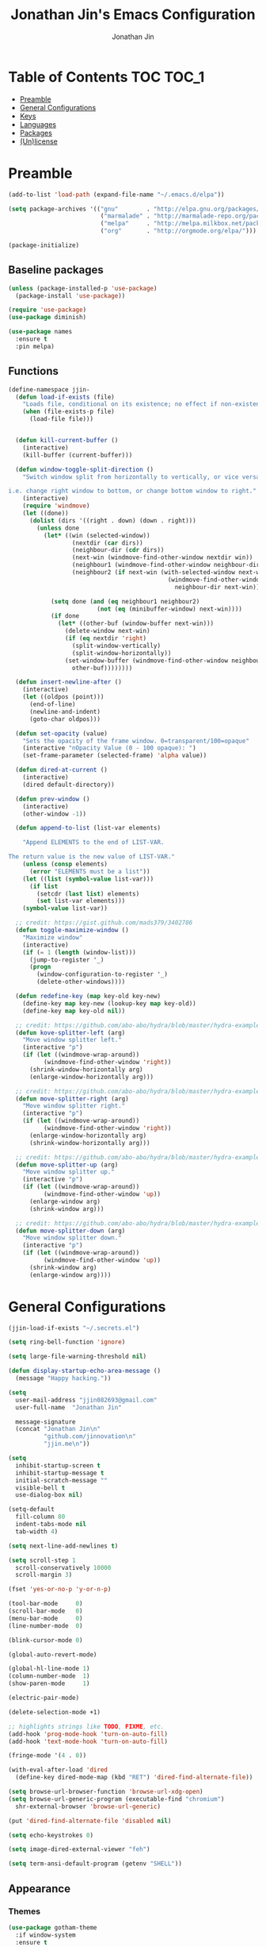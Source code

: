#+TITLE: Jonathan Jin's Emacs Configuration
#+AUTHOR: Jonathan Jin
#+PROPERTY: header-args:emacs-lisp :exports code :results none :tangle init.el

[[http://img.shields.io/:license-unlicense-blue.svg]]

* Table of Contents                                                  :TOC:TOC_1:
 - [[#preamble][Preamble]]
 - [[#general-configurations][General Configurations]]
 - [[#keys][Keys]]
 - [[#languages][Languages]]
 - [[#packages][Packages]]
 - [[#unlicense][(Un)license]]

* Preamble

  #+BEGIN_SRC emacs-lisp
    (add-to-list 'load-path (expand-file-name "~/.emacs.d/elpa"))

    (setq package-archives '(("gnu"        . "http://elpa.gnu.org/packages/")
                              ("marmalade" . "http://marmalade-repo.org/packages/")
                              ("melpa"     . "http://melpa.milkbox.net/packages/")
                              ("org"       . "http://orgmode.org/elpa/")))

    (package-initialize)
  #+END_SRC

** Baseline packages

   #+BEGIN_SRC emacs-lisp
     (unless (package-installed-p 'use-package)
       (package-install 'use-package))

     (require 'use-package)
     (use-package diminish)

     (use-package names
       :ensure t
       :pin melpa)
   #+END_SRC

** Functions

   #+BEGIN_SRC emacs-lisp
     (define-namespace jjin-
       (defun load-if-exists (file)
         "Loads file, conditional on its existence; no effect if non-existent."
         (when (file-exists-p file)
           (load-file file)))


       (defun kill-current-buffer ()
         (interactive)
         (kill-buffer (current-buffer)))

       (defun window-toggle-split-direction ()
         "Switch window split from horizontally to vertically, or vice versa.

     i.e. change right window to bottom, or change bottom window to right."
         (interactive)
         (require 'windmove)
         (let ((done))
           (dolist (dirs '((right . down) (down . right)))
             (unless done
               (let* ((win (selected-window))
                       (nextdir (car dirs))
                       (neighbour-dir (cdr dirs))
                       (next-win (windmove-find-other-window nextdir win))
                       (neighbour1 (windmove-find-other-window neighbour-dir win))
                       (neighbour2 (if next-win (with-selected-window next-win
                                                  (windmove-find-other-window
                                                    neighbour-dir next-win)))))

                 (setq done (and (eq neighbour1 neighbour2)
                              (not (eq (minibuffer-window) next-win))))
                 (if done
                   (let* ((other-buf (window-buffer next-win)))
                     (delete-window next-win)
                     (if (eq nextdir 'right)
                       (split-window-vertically)
                       (split-window-horizontally))
                     (set-window-buffer (windmove-find-other-window neighbour-dir)
                       other-buf))))))))

       (defun insert-newline-after ()
         (interactive)
         (let ((oldpos (point)))
           (end-of-line)
           (newline-and-indent)
           (goto-char oldpos)))

       (defun set-opacity (value)
         "Sets the opacity of the frame window. 0=transparent/100=opaque"
         (interactive "nOpacity Value (0 - 100 opaque): ")
         (set-frame-parameter (selected-frame) 'alpha value))

       (defun dired-at-current ()
         (interactive)
         (dired default-directory))

       (defun prev-window ()
         (interactive)
         (other-window -1))

       (defun append-to-list (list-var elements)

         "Append ELEMENTS to the end of LIST-VAR.

     The return value is the new value of LIST-VAR."
         (unless (consp elements)
           (error "ELEMENTS must be a list"))
         (let ((list (symbol-value list-var)))
           (if list
             (setcdr (last list) elements)
             (set list-var elements)))
         (symbol-value list-var))

       ;; credit: https://gist.github.com/mads379/3402786
       (defun toggle-maximize-window ()
         "Maximize window"
         (interactive)
         (if (= 1 (length (window-list)))
           (jump-to-register '_)
           (progn
             (window-configuration-to-register '_)
             (delete-other-windows))))

       (defun redefine-key (map key-old key-new)
         (define-key map key-new (lookup-key map key-old))
         (define-key map key-old nil))

       ;; credit: https://github.com/abo-abo/hydra/blob/master/hydra-examples.el
       (defun kove-splitter-left (arg)
         "Move window splitter left."
         (interactive "p")
         (if (let ((windmove-wrap-around))
               (windmove-find-other-window 'right))
           (shrink-window-horizontally arg)
           (enlarge-window-horizontally arg)))

       ;; credit: https://github.com/abo-abo/hydra/blob/master/hydra-examples.el
       (defun move-splitter-right (arg)
         "Move window splitter right."
         (interactive "p")
         (if (let ((windmove-wrap-around))
               (windmove-find-other-window 'right))
           (enlarge-window-horizontally arg)
           (shrink-window-horizontally arg)))

       ;; credit: https://github.com/abo-abo/hydra/blob/master/hydra-examples.el
       (defun move-splitter-up (arg)
         "Move window splitter up."
         (interactive "p")
         (if (let ((windmove-wrap-around))
               (windmove-find-other-window 'up))
           (enlarge-window arg)
           (shrink-window arg)))

       ;; credit: https://github.com/abo-abo/hydra/blob/master/hydra-examples.el
       (defun move-splitter-down (arg)
         "Move window splitter down."
         (interactive "p")
         (if (let ((windmove-wrap-around))
               (windmove-find-other-window 'up))
           (shrink-window arg)
           (enlarge-window arg))))
   #+END_SRC

* General Configurations

  #+BEGIN_SRC emacs-lisp
    (jjin-load-if-exists "~/.secrets.el")

    (setq ring-bell-function 'ignore)

    (setq large-file-warning-threshold nil)

    (defun display-startup-echo-area-message ()
      (message "Happy hacking."))

    (setq
      user-mail-address "jjin082693@gmail.com"
      user-full-name  "Jonathan Jin"

      message-signature
      (concat "Jonathan Jin\n"
              "github.com/jinnovation\n"
              "jjin.me\n"))

    (setq
      inhibit-startup-screen t
      inhibit-startup-message t
      initial-scratch-message ""
      visible-bell t
      use-dialog-box nil)

    (setq-default
      fill-column 80
      indent-tabs-mode nil
      tab-width 4)

    (setq next-line-add-newlines t)

    (setq scroll-step 1
      scroll-conservatively 10000
      scroll-margin 3)

    (fset 'yes-or-no-p 'y-or-n-p)

    (tool-bar-mode     0)
    (scroll-bar-mode   0)
    (menu-bar-mode     0)
    (line-number-mode  0)

    (blink-cursor-mode 0)

    (global-auto-revert-mode)

    (global-hl-line-mode 1)
    (column-number-mode  1)
    (show-paren-mode     1)

    (electric-pair-mode)

    (delete-selection-mode +1)

    ;; highlights strings like TODO, FIXME, etc.
    (add-hook 'prog-mode-hook 'turn-on-auto-fill)
    (add-hook 'text-mode-hook 'turn-on-auto-fill)

    (fringe-mode '(4 . 0))

    (with-eval-after-load 'dired
      (define-key dired-mode-map (kbd "RET") 'dired-find-alternate-file))

    (setq browse-url-browser-function 'browse-url-xdg-open)
    (setq browse-url-generic-program (executable-find "chromium")
      shr-external-browser 'browse-url-generic)

    (put 'dired-find-alternate-file 'disabled nil)

    (setq echo-keystrokes 0)

    (setq image-dired-external-viewer "feh")

    (setq term-ansi-default-program (getenv "SHELL"))
  #+END_SRC

** Appearance

*** Themes

    #+BEGIN_SRC emacs-lisp
      (use-package gotham-theme
        :if window-system
        :ensure t
        :config
        (load-theme 'gotham t))
    #+END_SRC

*** General

    #+BEGIN_SRC emacs-lisp
      (setq-default x-stretch-cursor t)

      (setq custom-safe-themes t)

      (defconst bg-color "black")
      ;; FIXME: make size dependent on resolution
      (defconst default-font "-xos4-Terminus-normal-normal-normal-*-20-*-*-*-c-80-iso10646-1")
      (defconst larger-font "-xos4-Terminus-normal-normal-normal-*-32-*-*-*-c-80-iso10646-1")

      (if window-system
          (if (> (x-display-pixel-width) 2000)
              (progn
              (set-frame-font larger-font)
              (set-face-attribute 'mode-line nil :font larger-font))
            (progn
              (set-frame-font default-font)
              (set-face-attribute 'mode-line nil :font default-font))))

      (set-background-color bg-color)
      (set-face-attribute 'fringe nil :background bg-color)

      (when (functionp 'set-fontset-font)
        (set-fontset-font "fontset-default"
                          'unicode
                          (font-spec :family "DejaVu Sans Mono")))

      (jjin-set-opacity 90)
    #+END_SRC

** Environment-specific

*** Mac

    #+BEGIN_SRC emacs-lisp
      (defconst macosp (eq system-type 'darwin)
        "t when system is Mac.")

      (when macosp
          (setq mac-command-modifier 'meta))
    #+END_SRC

* Keys

** Personal maps

   #+BEGIN_SRC emacs-lisp
     (define-prefix-command 'jjin-vc-map)
     (bind-key "C-c v" 'jjin-vc-map)

     (define-prefix-command 'jjin-chat-map)
     (bind-key "C-c i" 'jjin-chat-map)

     (define-prefix-command 'jjin-window-map)
     (bind-key "C-c w" 'jjin-window-map)

     (define-prefix-command 'jjin-comment-map)
     (bind-key "C-c c" 'jjin-comment-map)

     (define-prefix-command 'jjin-exec-map)
     (bind-key "C-c e" 'jjin-exec-map)

     (define-prefix-command 'jjin-term-map)
     (bind-key "C-c t" 'jjin-term-map)

     (define-prefix-command 'jjin-buffer-map)
     (bind-key "C-c b" 'jjin-buffer-map)
   #+END_SRC

** Keybindings

   #+BEGIN_SRC emacs-lisp
     (bind-keys :map global-map
                ("C-x |"              . jjin-window-toggle-split-direction)
                ("C-x k"              . jjin-kill-current-buffer)

                ("RET"                . newline-and-indent))

     (unbind-key "<menu>")
     (unbind-key "M-`")
     (unbind-key "C-c C-w")
     (unbind-key "C-x C-n")      ; set-goal-column

     (unbind-key "<f10>")
     (unbind-key "<f11>")
     (unbind-key "M-<f10>")
     (unbind-key "<escape> <f10>")

     (bind-keys :map jjin-window-map
                ("v" . split-window-right)
                ("s" . split-window-below)
                ("j" . windmove-down)
                ("k" . windmove-up)
                ("h" . windmove-left)
                ("l" . windmove-right)
                ("z" . jjin-toggle-maximize-window)
                ("q" . delete-window)
                ("Q" . kill-buffer-and-window)
                ("H" . jjin-move-splitter-left)
                ("L" . jjin-move-splitter-right)
                ("J" . jjin-move-splitter-down)
                ("K" . jjin-move-splitter-up)
                ("b" . balance-windows))

     (bind-keys :map jjin-buffer-map
                ("r" . rename-buffer))
   #+END_SRC

* Languages

** C

   #+BEGIN_SRC emacs-lisp
     (setq c-block-comment-prefix "* ")

     (defvaralias 'c-basic-offset 'tab-width)
   #+END_SRC

** Lisp

   #+BEGIN_SRC emacs-lisp
     (add-to-list 'auto-mode-alist '("emacs$" . emacs-lisp-mode))
     (add-to-list 'auto-mode-alist '("Cask" . emacs-lisp-mode))
   #+END_SRC

** Javascript

   #+BEGIN_SRC emacs-lisp
     (defvaralias 'js-indent-level 'tab-width)
   #+END_SRC

** LaTeX

   #+BEGIN_SRC emacs-lisp
     ;; sets latex-mode to compile w/ pdflatex by default
     (setq TeX-PDF-mode t
         TeX-parse-self t
         TeX-newline-function 'reindent-then-newline-and-indent)

     (eval-after-load "tex"
         '(setcdr (assoc "LaTeX" TeX-command-list)
              '("%`%l%(mode) -shell-escape%' %t"
                   TeX-run-TeX nil (latex-mode doctex-mode) :help "Run LaTeX")))

     ;; latex-mode-specific hooks (because latex-mode is not derived from prog-mode)
     (add-hook 'LaTeX-mode-hook
         (lambda ()
             (TeX-fold-mode 1)
             (auto-fill-mode)
             (add-to-list 'TeX-command-list '("XeLaTeX" "%`xelatex%(mode)%' %t"
                                                 TeX-run-TeX nil t))))
   #+END_SRC

** zsh

   #+BEGIN_SRC emacs-lisp
     (add-to-list 'auto-mode-alist '("zshrc$" . sh-mode))
     (add-to-list 'auto-mode-alist '("\\.zsh$" . sh-mode))
   #+END_SRC

* Packages

** =ace-link=

   #+BEGIN_SRC emacs-lisp
     (use-package ace-link
       :config
       (ace-link-setup-default))
   #+END_SRC

** =ace-window=

   #+BEGIN_SRC emacs-lisp
     (use-package ace-window
       :ensure t
       :init
       (setq aw-keys '(?a ?r ?s ?t ?q ?w ?f ?p))

       :config
       (add-to-list 'aw-ignored-buffers "mu4e-update")
       (bind-key "w" 'ace-window jjin-window-map))
   #+END_SRC

** =ansi-color=

   #+BEGIN_SRC emacs-lisp
     (use-package ansi-color
       :init
       (setq ansi-color-faces-vector
         [default bold shadow italic underline bold bold-italic bold])
       (setq compilation-scroll-output t)
       :config
       (defun colorize-compilation-buffer ()
         (toggle-read-only)
         (ansi-color-apply-on-region (point-min) (point-max))
         (toggle-read-only))

       (add-hook 'compilation-filter-hook 'colorize-compilation-buffer))
   #+END_SRC

** =circe=

   #+BEGIN_SRC emacs-lisp
     (use-package circe
       :commands (circe-chat-mode
                   circe-server-mode
                   circe-query-mode
                   circe-channel-mode)
       :init
       (bind-key "i" 'circe jjin-exec-map)
       (setq
         circe-default-nick "jjin"
         circe-default-user "jjin"
         circe-default-part-message "Peace."
         circe-default-quit-message "Peace.")

       (setq circe-use-cycle-completion t
         circe-reduce-lurker-spam t)

       (setq circe-network-options
         '(("Freenode"
             :nick "jjin"
             :channels ("#emacs" "#archlinux")
             :nickserv-password ,freenode-pass)
            ("Bitlbee"
              :service "6667"
              :nickserv-password ,bitlbee-pass
              :nickserv-mask "\\(bitlbee\\|root\\)!\\(bitlbee\\|root\\)@"
              :nickserv-identify-challenge "use the \x02identify\x02 command to identify yourself"
              :nickserv-identify-command "PRIVMSG &bitlbee :identify {password}"
              :nickserv-identify-confirmation "Password accepted, settings and accounts loaded")))

       (setq
         circe-format-self-say "<{nick}> {body}"
         circe-format-server-topic "*** Topic change by {origin}: {topic-diff}")
       (setq circe-color-nicks-everywhere t)

       :config
       (add-hook 'circe-chat-mode-hook 'my-circe-prompt)
       (defun my-circe-prompt ()
         (lui-set-prompt
           (concat (propertize (concat (buffer-name) ">")
                     'face 'circe-prompt-face)
             " ")))

       (enable-circe-color-nicks)

       (use-package helm-circe
         :config
         (bind-keys :map jjin-chat-map
           ("i" . helm-circe)
           ("n" . helm-circe-new-activity))))
   #+END_SRC

** =conf-mode=

   #+BEGIN_SRC emacs-lisp
     (use-package conf-mode
       :mode
       (;; systemd
         ("\\.service\\'"     . conf-unix-mode)
         ("\\.timer\\'"      . conf-unix-mode)
         ("\\.target\\'"     . conf-unix-mode)
         ("\\.mount\\'"      . conf-unix-mode)
         ("\\.automount\\'"  . conf-unix-mode)
         ("\\.slice\\'"      . conf-unix-mode)
         ("\\.socket\\'"     . conf-unix-mode)
         ("\\.path\\'"       . conf-unix-mode)
         
         ;; general
         ("conf\\(ig\\)?$"   . conf-mode)
         ("rc$"              . conf-mode)))

   #+END_SRC

** =company=

   #+BEGIN_SRC emacs-lisp
     (use-package company
       :diminish company-mode
       :ensure t
       :config
       (add-hook 'after-init-hook 'global-company-mode)
       (setq company-idle-delay 0.1)
       (use-package helm-company
         :ensure t))
   #+END_SRC

** =doc-view-mode=

   #+BEGIN_SRC emacs-lisp
     (use-package doc-view
       :init
       (setq doc-view-resolution 200))
   #+END_SRC

** =debbugs=

   #+BEGIN_SRC emacs-lisp
     (use-package debbugs
       :ensure t)
   #+END_SRC

** =elfeed=

   #+BEGIN_SRC emacs-lisp
     (use-package elfeed
       :ensure t
       :commands (elfeed-search-mode elfeed-show-mode)
       :init
       (setq elfeed-feeds
         '(("http://www.aljazeera.com/Services/Rss/?PostingId=2007731105943979989"
             news)
            ("http://rss.nytimes.com/services/xml/rss/nyt/HomePage.xml" news)
            ("http://ny.curbed.com/atom.xml" realestate news)
            ("http://www.avclub.com/feed/rss/" film entertainment news)
            ("http://fivethirtyeight.com/all/feed")
            ("http://www.tor.com/rss/frontpage_full" literature)
            ("http://feeds.feedburner.com/themillionsblog/fedw" literature)
            ("http://www.newyorker.com/feed/books" literature)
            ("http://feeds.feedburner.com/nybooks" literature)
            ("http://longform.org/feed.rss")
            ("http://feeds.feedburner.com/mcsweeneys/")

            ("http://feeds.bbci.co.uk/news/world/rss.xml"                    news)
            ("http://feeds.bbci.co.uk/news/business/rss.xml"                 news)
            ("http://feeds.bbci.co.uk/news/technology/rss.xml"               news tech)
            ("http://feeds.bbci.co.uk/news/entertainment_and_arts/rss.xml"   news)

            ("http://en.boxun.com/feed/"                                     news china)

            ("http://feeds.99percentinvisible.org/99percentinvisible" design podcast)
            ("http://feeds.feedburner.com/ucllc/artofthemenu"         design)
            ("http://feeds.feedburner.com/ucllc/brandnew"             design)

            ("http://rss.escapistmagazine.com/news/0.xml"         entertainment videogames)
            ("http://rss.escapistmagazine.com/videos/list/1.xml"  entertainment videogames)
            ("http://www.engadget.com/tag/@gaming/rss.xml"        entertainment videogames)
            ("http://feeds.feedburner.com/RockPaperShotgun"       entertainment videogames)
            ("http://screenrant.com/feed/"                        entertainment movies)

            ;; software
            ("https://news.ycombinator.com/rss"                software news)
            ("http://usesthis.com/feed/"                       software)
            ("http://endlessparentheses.com/atom.xml"          software emacs)
            ("http://feeds.feedburner.com/codinghorror"        software)
            ("http://feeds.feedburner.com/thisdeveloperslife"  software)
            ("http://feeds.feedburner.com/oreilly/news"        software)
            ("http://www.joelonsoftware.com/rss.xml"           software)
            ("http://onethingwell.org/rss"                     software tech)
            ("http://syndication.thedailywtf.com/TheDailyWtf"  software)
            ("http://githubengineering.com/atom.xml"           software tech)

            ("http://pandodaily.com.feedsportal.com/c/35141/f/650422/index.rss"  tech)
            ("https://medium.com/feed/backchannel"                               tech software)
            ("http://feeds.feedburner.com/laptopmag"                             tech)
            ("http://recode.net/feed/"                                           tech)
            ("http://recode.net/category/reviews/feed/"                          tech)
            ("http://feeds.feedburner.com/AndroidPolice"                         tech android)
            ("http://bits.blogs.nytimes.com/feed/"                               tech)

            ("http://www.eater.com/rss/index.xml"                     food)
            ("http://ny.eater.com/rss/index.xml"                      food ny)
            ("http://notwithoutsalt.com/feed/"                        food)
            ("http://feeds.feedburner.com/nymag/Food"                 food)
            ("http://feeds.feedburner.com/seriouseatsfeaturesvideos"  food)
            ("http://feeds.feedburner.com/blogspot/sBff")

            ("http://xkcd.com/rss.xml"                      comic)
            ("http://feeds.feedburner.com/Explosm"          comic)
            ("http://feed.dilbert.com/dilbert/daily_strip"  comic)
            ("http://feeds.feedburner.com/smbc-comics/PvLb" comic)
            ("http://www.questionablecontent.net/QCRSS.xml" comic)
            ("http://phdcomics.com/gradfeed.php"            comic)

            ("http://feeds.feedburner.com/wondermark"       comic)))

       (setq elfeed-max-connections 10)

       (setq url-queue-timeout 30)

       (bind-keys :map jjin-exec-map
         ("e" . elfeed))
       
       :config
       (bind-key "<SPC>" 'next-line elfeed-search-mode-map))
   #+END_SRC

** =ess=

   #+BEGIN_SRC emacs-lisp
     (use-package ess-site
       :disabled t
       :ensure ess
       :commands (inferior-ess-mode ess-help-mode)
       :init
       (setq inferior-R-args "--quiet")

       :config
       (bind-key "C-c C-w" nil inferior-ess-mode-map))
   #+END_SRC

** Evil (base + extras)

   #+BEGIN_SRC emacs-lisp
     (use-package evil
       :ensure t
       :defines evil-normal-state-map
       :init
       (setq evil-esc-delay 0)

       :config
       (jjin-append-to-list 'evil-emacs-state-modes
         '(eshell-mode
            calendar-mode

            debbugs-gnu-mode

            finder-mode
            info-mode

            eww-mode
            eww-bookmark-mode

            dired-mode
            image-mode
            image-dired-thumbnail-mode
            image-dired-display-image-mode
            pdf-view-mode
            pdf-outline-minor-mode

            git-rebase-mode

            inferior-ess-mode

            help-mode
            ess-help-mode

            paradox-menu-mode

            circe-chat-mode circe-server-mode circe-query-mode circe-channel-mode
            elfeed-search-mode elfeed-show-mode))
       ;; FIXME: what's the diff between set-initial-state and adding to list directly?
       (evil-set-initial-state 'term-mode 'emacs)
       (jjin-append-to-list 'evil-insert-state-modes '(org-capture-mode))

       (bind-keys :map evil-emacs-state-map
         ("<escape>" . evil-execute-in-normal-state))

       (use-package evil-numbers
         :ensure t
         :config
         (bind-keys :map evil-normal-state-map
           ("C-a"   . evil-numbers/inc-at-pt)
           ("C-c -" . evil-numbers/dec-at-pt)))

       (use-package evil-search-highlight-persist
         :ensure t
         :config
         (bind-key "C-l" 'evil-search-highlight-persist-remove-all
           evil-normal-state-map)
         (global-evil-search-highlight-persist t)

         (set-face-attribute
           'evil-search-highlight-persist-highlight-face
           nil
           :background (face-attribute 'match :background)))

       (evil-mode 1)

       (use-package evil-leader
         :disabled t
         :ensure t
         :config
         (evil-leader/set-leader "<SPC>")
         (global-evil-leader-mode))

       (use-package evil-surround
         :ensure t
         :config
         (global-evil-surround-mode 1))

       (use-package evil-nerd-commenter
         :ensure t
         :config
         (bind-keys :map jjin-comment-map
           ("i" . evilnc-comment-or-uncomment-lines)
           ("l" . evilnc-quick-comment-or-uncomment-to-the-line)
           ("c" . evilnc-copy-and-comment-lines)
           ("p" . evilnc-comment-or-uncomment-paragraphs)
           ("v" . evilnc-toggle-invert-comment-line-by-line))))
   #+END_SRC

** Git

*** =git-commit-mode=

    #+BEGIN_SRC emacs-lisp
      (use-package git-commit-mode
        :commands git-commit-mode)
    #+END_SRC

*** =gitconfig-mode=
    #+BEGIN_SRC emacs-lisp
      (use-package gitconfig-mode
        :ensure t
        :mode "gitconfig")
    #+END_SRC

*** =gitignore-mode=

    #+BEGIN_SRC emacs-lisp
      (use-package gitignore-mode
        :ensure t
        :mode "gitignore")
    #+END_SRC

*** =magit=

    #+BEGIN_SRC emacs-lisp
      (use-package magit
        :ensure t
        :config
        (bind-keys :map jjin-vc-map
          ("s" . magit-status)
          ("b" . magit-blame-popup))
        ;; removes 1.4.0 warning in arguably cleaner way
        (remove-hook 'after-init-hook 'magit-maybe-show-setup-instructions))
    #+END_SRC

** =helm=

   #+BEGIN_SRC emacs-lisp
     (use-package helm
       :ensure t
       :diminish helm-mode
       :bind (("C-x m"    . helm-M-x)
               ("C-x C-f" . helm-find-files)
               ("C-x b"   . helm-buffers-list))
       :init
       (setq
         helm-external-programs-associations '(("pdf" . "zathura"))
         helm-split-window-in-side-p t)

       :config
       (helm-mode 1)
       (helm-autoresize-mode t))

     (use-package helm-projectile
       :ensure t
       :config
       (bind-keys :map projectile-command-map
         ("p"   . helm-projectile)
         ("f"   . helm-projectile-find-file)
         ("F"   . helm-projectile-find-file-in-known-projects)
         ("s s" . helm-projectile-ag)))

     (use-package helm-swoop
       :disabled t)
   #+END_SRC

** =linum=

   #+BEGIN_SRC emacs-lisp
     (use-package linum
       :ensure t
       :config
       (setq linum-format 'dynamic)
       (global-linum-mode 1)

       (defconst linum-mode-excludes
         '(doc-view-mode

            ;; FIXME: make conditional on num lines
            org-mode

            debbugs-gnu-mode

            pdf-view-mode
            paradox-menu-mode

            magit-mode

            elfeed-show-mode
            elfeed-search-mode
            gnus-group-mode
            mu4e-main-mode
            mu4e-headers-mode
            mu4e-view-mode
            mu4e~update-mail-mode

            circe-chat-mode
            circe-server-mode
            circe-query-mode
            circe-channel-mode
            eww-mode

            inferior-ess-mode
            term-mode)
         "List of major modes preventing linum to be enabled in the buffer.")

       (defadvice linum-mode (around linum-mode-selective activate)
         "Avoids enabling of linum-mode in the buffer having major mode set to one
     of listed in `linum-mode-excludes'."
         (unless (member major-mode linum-mode-excludes)
           ad-do-it))

       (setq linum-relative-current-symbol "")

       (use-package linum-relative)
       (set-face-attribute 'linum nil :background bg-color))
   #+END_SRC

** =fic-mode=

   #+BEGIN_SRC emacs-lisp
     (use-package fic-mode
       :ensure t
       :commands fic-mode
       :diminish fic-mode
       :config
       (add-hook 'prog-mode-hook 'fic-mode)
       (add-hook 'LaTeX-mode-hook 'fic-mode))
   #+END_SRC

** =multi-term=

   #+BEGIN_SRC emacs-lisp
     (use-package multi-term
       :ensure t
       :config
       (bind-keys :map jjin-term-map
                  ("t" . multi-term)
                  ("n" . multi-term-next)
                  ("p" . multi-term-prev)
                  ("d" . multi-term-dedicated-toggle))

       (setq term-bind-key-alist
             '(("C-c C-k" . term-line-mode)
               ("M-]" . multi-term-next)
               ("M-[" . multi-term-prev)
               ("C-c C-c" . term-interrupt-subjob)
               ("C-c C-e" . term-send-esc)
               ("C-m" . term-send-return)
               ("C-y" . term-paste)
               ("M-f" . term-send-forward-word)
               ("M-b" . term-send-backward-word)
               ("M-o" . term-send-backspace)
               ("M-p" . term-send-up)
               ("M-n" . term-send-down)
               ("M-M" . term-send-forward-kill-word)
               ("M-N" . term-send-backward-kill-word)
               ("<M-backspace>" . term-send-backward-kill-word)
               ("M-r" . term-send-reverse-search-history)
               ("M-," . term-send-raw)
               ("M-." . comint-dynamic-complete))))
   #+END_SRC

** =mu4e=

   #+BEGIN_SRC emacs-lisp
     (use-package mu4e
       :commands (mu4e
                   mu4e-main-mode
                   mu4e-view-mode
                   mu4e-about-mode
                   mu4e-headers-mode
                   mu4e-compose-mode)
       :init
       (bind-keys :map jjin-exec-map ("m" . mu4e))

       :config
       (setq
        mu4e-maildir "~/mail"

        mu4e-drafts-folder "/personal/[Gmail].Drafts"
        mu4e-sent-folder   "/personal/[Gmail].Sent Mail")

       (defvar my-mu4e-account-alist
         '(("okc"
            (user-mail-address "jonathan@okcupid.com")
            (mu4e-drafts-folder "/okc/drafts")
            (mu4e-sent-folder   "/okc/[Gmail].Sent Mail")
            (smtpmail-smtp-user "jonathan@okcupid.com"))
           ("personal"
            (user-mail-address "jonathan@jjin.me")
            (mu4e-drafts-folder "/personal/[Gmail].Drafts")
            (mu4e-sent-folder   "/personal/[Gmail].Sent Mail"))))

       ;; TODO: DRY these out
       (setq mu4e-trash-folder
             (lambda (msg)
               "Set the trash folder for MSG."
               (let ((maildir (mu4e-message-field msg :maildir))
                     (subject (mu4e-message-field msg :subject))
                     folder)
                 (cond
                  ((string-match "okc" maildir)
                   ;; FIXME: /dev/null?
                   (setq folder "/okc/trash"))

                  ((string-match "personal" maildir)
                   (setq folder "/personal/[Gmail].Trash"))
                 folder))))

       (setq mu4e-refile-folder
             (lambda (msg)
               "Set the refile folder for MSG."
               (let ((maildir (mu4e-message-field msg :maildir))
                     (subject (mu4e-message-field msg :subject))
                     folder)
                 (cond
                  ((string-match "okc" maildir)
                   (setq folder "/okc/[Gmail].All Mail"))

                  ((string-match "personal" maildir)
                   (setq folder "/personal/[Gmail].All Mail"))
                 folder))))

       ;; don't save message to Sent Messages, Gmail/IMAP takes care of this
       ;; (See the documentation for `mu4e-sent-messages-behavior' if you have
       ;; additional non-Gmail addresses and want assign them different
       ;; behavior.)
       (setq mu4e-sent-messages-behavior 'delete)

       (setq mu4e-maildir-shortcuts
             '(("/okc/INBOX"                    . ?i)
               ("/okc/[Gmail].Sent Mail"        . ?s)
               ("/okc/[Gmail].All Mail"         . ?a)
               ("/okc/Reports"                  . ?r)
               ("/okc/Commits"                  . ?c)
               ("/personal/INBOX"               . ?I)
               ("/personal/[Gmail].Sent Mail"   . ?S)
               ("/personal/[Gmail].All Mail"    . ?A)))

       ;; allow for updating mail using 'U' in the main view:
       (setq mu4e-get-mail-command "offlineimap")

       (setq mu4e-user-mail-address-list
             '("jjin082693@gmail.com"
               "jjin082693@uchicago.edu"
               "jonathan@jjin.me"
               "jonathan@okcupid.com"))

       (defvaralias 'mu4e-compose-signature 'message-signature)

       ;; don't keep message buffers around
       (setq message-kill-buffer-on-exit t)

       (setq
         mu4e-html-renderer 'w3m
         mu4e-html2text-command "w3m -dump -T text/html")

       ;; make sure the gnutls command line utils are installed
       ;; (require 'smtpmail)

       (setq
        message-send-mail-function 'smtpmail-send-it
        smtpmail-stream-type 'starttls
        smtpmail-default-smtp-server "smtp.gmail.com"
        smtpmail-smtp-server "smtp.gmail.com"
        smtpmail-smtp-service 587)

       (add-hook 'mu4e-view-mode-hook 'visual-line-mode)

       (add-hook 'mu4e-compose-pre-hook
                 (defun my-set-from-address ()
                   "Set the From address based on the To address of the original."
                   (let ((msg mu4e-compose-parent-message)) ;; msg is shorter...
                     (when msg
                       (setq user-mail-address
                             (cond
                              ;; TODO; pull from mu4e-user-mail-address-list
                              ((mu4e-message-contact-field-matches msg :to "jjin082693@gmail.com")
                               "jjin082693@gmail.com")
                              ((mu4e-message-contact-field-matches msg :to "jjin082693@uchicago.edu")
                               "jjin082693@uchicago.edu")
                              (t "jonathan@jjin.me")))))))

       (use-package gnus-dired
         :config
         ;; make the `gnus-dired-mail-buffers' function also work on message-mode derived
         ;; modes, such as mu4e-compose-mode
         (defun gnus-dired-mail-buffers ()
           (let (buffers)
             (save-current-buffer
               (dolist (buffer (buffer-list t))
                 (set-buffer buffer)
                 (when (and (derived-mode-p 'message-mode)
                            (null message-sent-message-via))
                   (push (buffer-name buffer) buffers))))
             (nreverse buffers)))

         (setq gnus-dired-mail-mode 'mu4e-user-agent)
         (add-hook 'dired-mode-hook 'turn-on-gnus-dired-mode))

       (set-face-attribute 'mu4e-header-highlight-face nil :underline nil)

       (setq mu4e-compose-signature-auto-include nil)

       (setq mail-user-agent 'mu4e-user-agent)

       (defun my-mu4e-set-account ()
         "Set the account for composing a message."
         (let* ((account
                 (if mu4e-compose-parent-message
                     (let ((maildir (mu4e-message-field mu4e-compose-parent-message :maildir)))
                       (string-match "/\\(.*?\\)/" maildir)
                       (match-string 1 maildir))
                   (completing-read (format "Compose with account: (%s) "
                                            (mapconcat #'(lambda (var) (car var))
                                                       my-mu4e-account-alist "/"))
                                    (mapcar #'(lambda (var) (car var)) my-mu4e-account-alist)
                                    nil t nil nil (caar my-mu4e-account-alist))))
                (account-vars (cdr (assoc account my-mu4e-account-alist))))
           (if account-vars
               (mapc #'(lambda (var)
                         (set (car var) (cadr var)))
                     account-vars)
             (error "No email account found"))))

       (add-hook 'mu4e-compose-pre-hook 'my-mu4e-set-account))
   #+END_SRC
   
** =org-mode=

   #+BEGIN_SRC emacs-lisp
     (use-package org
       :ensure t
       :pin org
       :commands (org-mode org-capture-mode)
       :init
       (setq org-agenda-files '("~/agenda")
         org-return-follows-link t

         org-export-dispatch-use-expert-ui t

         org-latex-create-formula-image-program 'imagemagick
         org-latex-listings 'minted
         org-tags-column -80

         org-enforce-todo-dependencies t
         org-enforce-todo-checkbox-dependencies  t

         org-pretty-entities t
         org-src-fontify-natively t
         org-list-allow-alphabetical t

         org-todo-keywords
         '((sequence "TODO(t)" "IN-PROGRESS(r)" "|"  "DONE(d)"))

         org-todo-keyword-faces
         '(("TODO" . org-todo) ("IN-PROGRESS" . "yellow") ("DONE" . org-done))

         org-agenda-custom-commands
         '(("s" "Schoolwork"
             ((agenda "" ((org-agenda-ndays 14)
                           (org-agenda-start-on-weekday nil)
                           (org-agenda-prefix-format " %-12:c%?-12t% s")))
               (tags-todo "CATEGORY=\"Schoolwork\""
                 ((org-agenda-prefix-format "%b")))))

            ("r" "Reading"
              ((tags-todo "CATEGORY=\"Reading\""
                 ((org-agenda-prefix-format "%:T ")))))
            ("m" "Movies"
              ((tags-todo "CATEGORY=\"Movies\""
                 ((org-agenda-prefix-format "%:T "))))))

         org-latex-pdf-process (list "latexmk -shell-escape -pdf %f")

         org-entities-user
         '(("supsetneqq" "\\supsetneqq" t "" "[superset of above not equal to]"
             "[superset of above not equal to]" "⫌")
            ("subsetneqq" "\\subsetneqq" t "" "[suberset of above not equal to]"
              "[suberset of above not equal to]" "⫋")))
       :config
       (use-package ox-latex)
       (use-package ox-bibtex)
       (bind-keys :map org-mode-map
         ("RET" . org-return-indent)
         ("M-p"   . outline-previous-visible-heading)
         ("M-n"   . outline-next-visible-heading))

       (plist-put org-format-latex-options :scale 1.5)

       (add-to-list 'org-structure-template-alist
         '("C" "#+BEGIN_COMMENT\n?\n#+END_COMMENT" ""))

       (add-hook 'org-mode-hook 'fic-mode)

       (setq org-latex-packages-alist
         '(("" "minted") ("usenames,dvipsnames,svgnames" "xcolor")))

       (defun my-org-autodone (n-done n-not-done)
         "Switch entry to DONE when all subentries are done, to TODO otherwise."
         (let (org-log-done org-log-states)   ; turn off logging
           (org-todo (if (= n-not-done 0) "DONE" "TODO"))))

       (add-hook 'org-after-todo-statistics-hook 'my-org-autodone)

       (org-babel-do-load-languages
         'org-babel-load-languages
         '((emacs-lisp . t)
            (latex     . t)
            (R         . t)))

       (setq org-confirm-babel-evaluate nil
         org-export-babel-evaluate nil)

       (setq org-latex-minted-options
         '(("linenos" "true")
            ("fontsize" "\\scriptsize")
            ("frame" "lines")
            ("bgcolor" "LightGray")))

       (setq org-export-latex-hyperref-format "\\ref{%s}")

       (setq
         org-src-window-setup 'current-window
         org-agenda-window-setup 'current-window)

       (setq org-blank-before-new-entry
         '((heading . true)
            (plain-list-item . auto)))

       (setq
         ;; FIXME: parameter-ize dir `agenda'
         org-default-notes-file "~/agenda/notes.org"

         org-capture-templates
         '(("r" "Reading" entry (file "~/agenda/reading.org")
             "* TODO %?\n  Entered on %U\n  %i")))

       (setq org-refile-targets '((nil . (:maxlevel . 10))))

       (setq org-export-with-smart-quotes t)

       (use-package toc-org
         :config
         (add-hook 'org-mode-hook 'toc-org-enable)))
   #+END_SRC

** =paradox=

   #+BEGIN_SRC emacs-lisp
     (use-package paradox
       :ensure t
       :config
       (setq paradox-github-token t))
   #+END_SRC

** =pdf-tools=

   #+BEGIN_SRC emacs-lisp
     (use-package pdf-tools
       :config
       (pdf-tools-install))
   #+END_SRC

** =projectile=

   #+BEGIN_SRC emacs-lisp
     (use-package projectile
       :ensure t
       :diminish projectile-mode
       :config
       (setq projectile-keymap-prefix (kbd "C-c p"))
       
       (setq projectile-enable-caching t
         projectile-completion-system 'grizzl
         projectile-switch-project-action 'helm-projectile)

       (projectile-global-mode)

       ;; "disables "mode-line setting by project; extreme hang-up over SSH/Tramp
       (setq projectile-mode-line "Projectile")
       (add-to-list 'projectile-globally-ignored-modes "term-mode"))
   #+END_SRC

** =rainbow-mode=

   #+BEGIN_SRC emacs-lisp
     (use-package rainbow-mode
       :ensure t
       :diminish rainbow-mode
       :commands (rainbow-mode)
       :config
       (add-hook 'help-mode-hook 'rainbow-mode))
   #+END_SRC

** =rich-minority-mode=

   #+BEGIN_SRC emacs-lisp
     (use-package rich-minority
       :ensure t
       :config
       (defconst my-rm-excluded-modes
         '(
            " pair"
            " Fill"
            " end"
            " Ace - Window"))
       (dolist (mode my-rm-excluded-modes)
         (add-to-list 'rm-excluded-modes mode)))
   #+END_SRC

** =smart-mode-line=

   #+BEGIN_SRC emacs-lisp
     (use-package smart-mode-line
       :ensure t
       :config
       ;; smart-mode-line initialize
       (sml/setup)
       (smart-mode-line-enable))
   #+END_SRC

** =undo-tree=

   #+BEGIN_SRC emacs-lisp
     (use-package undo-tree
       :diminish undo-tree-mode
       :bind ("C-<backspace>" . undo-tree-undo))
   #+END_SRC

** =web-mode=

   #+BEGIN_SRC emacs-lisp
     (use-package web-mode
       :mode ("\\.erb$" "\\.html$"))
   #+END_SRC

** =window-purpose=

   #+BEGIN_SRC emacs-lisp
     (use-package window-purpose
       :disabled t
       :init
       (setq purpose-user-regexp-purposes
         '(("^\\*elfeed"         . admin)))

       (setq purpose-user-mode-purposes
         '((
            (circe-chat-mode     . comm)
            (circe-query-mode    . comm)
            (circe-lagmon-mode   . comm)
            (circe-server-mode   . comm)

            (haskell-mode        . edit)
            (ess-mode            . edit)
            (gitconfig-mode      . edit)
            (conf-xdefaults-mode . edit)
            (inferior-ess-mode   . interactive)

            (mu4e-main-mode      . admin)
            (mu4e-view-mode      . admin)
            (mu4e-about-mode     . admin)
            (mu4e-headers-mode   . admin)
            (mu4e-compose-mode   . edit)

            (pdf-view-mode       . view)
            (doc-view-mode       . view))))

       :config
       (bind-key "W" 'purpose-set-window-purpose purpose-mode-prefix-map)
       (bind-key "p" 'purpose-set-window-purpose jjin-window-map)

       (purpose-x-magit-multi-on)
       (purpose-compile-user-configuration)

       (purpose-mode)
       (purpose-load-window-layout))
   #+END_SRC

** Language modes

*** Ruby

    #+BEGIN_SRC emacs-lisp
      (use-package enh-ruby-mode
        :disabled t
        :mode ("Gemfile" "Guardfile")
        :config
        (defvaralias 'ruby-indent-level 'tab-width))

      (use-package ruby-end
        :config
        (add-hook 'ruby-mode-hook 'ruby-end-mode))
    #+END_SRC

*** Haskell

    #+BEGIN_SRC emacs-lisp
      (use-package haskell-mode
        :config
        (add-hook 'haskell-mode-hook 'turn-on-haskell-indent))
    #+END_SRC
*** Markdown

    #+BEGIN_SRC emacs-lisp
      (use-package markdown-mode
        :mode "\\.md$"
        :config
        (add-hook 'markdown-mode-hook 'auto-fill-mode)
        (add-hook 'markdown-mode-hook 'fic-mode)

        (use-package markdown-mode+))
    #+END_SRC

*** Sass

    #+BEGIN_SRC emacs-lisp
      (use-package sass-mode
        :disabled t
        :init
        (setq scss-compile-at-save nil)
        :config
        (add-hook 'scss-mode-hook 'rainbow-mode))
    #+END_SRC

* (Un)license

  #+BEGIN_SRC text :eval never
    This is free and unencumbered software released into the public domain.

    Anyone is free to copy, modify, publish, use, compile, sell, or
    distribute this software, either in source code form or as a compiled
    binary, for any purpose, commercial or non-commercial, and by any
    means.

    In jurisdictions that recognize copyright laws, the author or authors
    of this software dedicate any and all copyright interest in the
    software to the public domain. We make this dedication for the benefit
    of the public at large and to the detriment of our heirs and
    successors. We intend this dedication to be an overt act of
    relinquishment in perpetuity of all present and future rights to this
    software under copyright law.

    THE SOFTWARE IS PROVIDED "AS IS", WITHOUT WARRANTY OF ANY KIND,
    EXPRESS OR IMPLIED, INCLUDING BUT NOT LIMITED TO THE WARRANTIES OF
    MERCHANTABILITY, FITNESS FOR A PARTICULAR PURPOSE AND NONINFRINGEMENT.
    IN NO EVENT SHALL THE AUTHORS BE LIABLE FOR ANY CLAIM, DAMAGES OR
    OTHER LIABILITY, WHETHER IN AN ACTION OF CONTRACT, TORT OR OTHERWISE,
    ARISING FROM, OUT OF OR IN CONNECTION WITH THE SOFTWARE OR THE USE OR
    OTHER DEALINGS IN THE SOFTWARE.

    For more information, please refer to <http://unlicense.org>
  #+END_SRC

